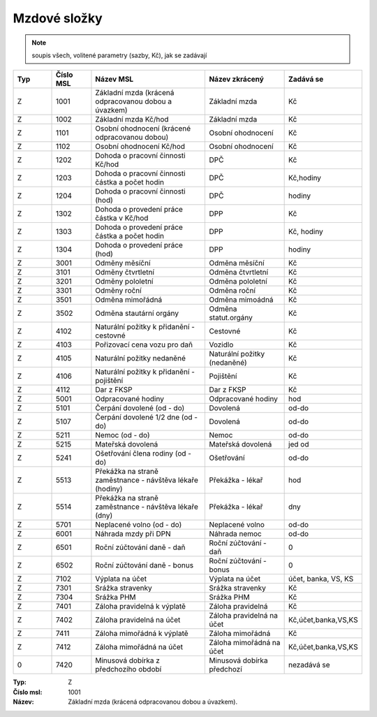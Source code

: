 
Mzdové složky
=================

.. note:: soupis všech, volitené parametry (sazby, Kč), jak se zadávají

.. list-table::
   :header-rows: 1
   :widths: 20 20 60 40 20

   * - Typ
     - Číslo MSL
     - Název MSL
     - Název zkrácený
     - Zadává se
   * - Z
     - 1001
     - Základní mzda (krácená odpracovanou dobou a úvazkem)
     - Základní mzda
     - Kč
   * - Z
     - 1002
     - Základní mzda Kč/hod
     - Základní mzda
     - Kč
   * - Z
     - 1101
     - Osobní ohodnocení (krácené odpracovanou dobou)
     - Osobní ohodnocení
     - Kč
   * - Z
     - 1102
     - Osobní ohodnocení Kč/hod
     - Osobní ohodnocení
     - Kč
   * - Z
     - 1202
     - Dohoda o pracovní činnosti Kč/hod
     - DPČ
     - Kč
   * - Z
     - 1203
     - Dohoda o pracovní činnosti částka a počet hodin
     - DPČ
     - Kč,hodiny
   * - Z
     - 1204
     - Dohoda o pracovní činnosti (hod)
     - DPČ
     - hodiny
   * - Z
     - 1302
     - Dohoda o provedení práce částka v Kč/hod
     - DPP
     - Kč
   * - Z
     - 1303
     - Dohoda o provedení práce částka a počet hodin
     - DPP
     - Kč, hodiny
   * - Z
     - 1304
     - Dohoda o provedení práce (hod)
     - DPP
     - hodiny
   * - Z
     - 3001
     - Odměny měsíční
     - Odměna měsíční
     - Kč
   * - Z
     - 3101
     - Odměny čtvrtletní
     - Odměna čtvrtletní
     - Kč
   * - Z
     - 3201
     - Odměny pololetní
     - Odměna pololetní
     - Kč
   * - Z
     - 3301
     - Odměny roční 
     - Odměna roční
     - Kč
   * - Z
     - 3501
     - Odměna mimořádná
     - Odměna mimoádná
     - Kč
   * - Z
     - 3502
     - Odměna stautární orgány
     - Odměna statut.orgány
     - Kč
   * - Z
     - 4102
     - Naturální požitky k přidanění - cestovné
     - Cestovné
     - Kč
   * - Z
     - 4103
     - Pořizovací cena vozu pro daň
     - Vozidlo
     - Kč
   * - Z
     - 4105
     - Naturální požitky nedaněné
     - Naturální požitky (nedaněné)
     - Kč
   * - Z
     - 4106
     - Naturální požitky k přidanění - pojištění
     - Pojištění
     - Kč
   * - Z
     - 4112
     - Dar z FKSP
     - Dar z FKSP
     - Kč
   * - Z
     - 5001
     - Odpracované hodiny
     - Odpracované hodiny
     - hod
   * - Z
     - 5101
     - Čerpání dovolené (od - do)
     - Dovolená
     - od-do
   * - Z
     - 5107
     - Čerpání dovolené 1/2 dne (od - do)
     - Dovolená
     - od-do
   * - Z
     - 5211
     - Nemoc (od - do)
     - Nemoc
     - od-do
   * - Z
     - 5215
     - Mateřská dovolená
     - Mateřská dovolená
     - jed od
   * - Z
     - 5241
     - Ošetřování člena rodiny (od - do)
     - Ošetřování
     - od-do
   * - Z
     - 5513
     - Překážka na straně zaměstnance - návštěva lékaře (hodiny)
     - Překážka - lékař
     - hod
   * - Z
     - 5514
     - Překážka na straně zaměstnance - návštěva lékaře (dny)
     - Překážka - lékař
     - dny
   * - Z
     - 5701
     - Neplacené volno (od - do)
     - Neplacené volno
     - od-do
   * - Z
     - 6001
     - Náhrada mzdy při DPN
     - Náhrada nemoc
     - od-do
   * - Z
     - 6501
     - Roční zúčtování daně - daň
     - Roční zúčtování - daň
     - 0
   * - Z
     - 6502
     - Roční zúčtování daně - bonus
     - Roční zúčtování - bonus
     - 0
   * - Z
     - 7102
     - Výplata na účet
     - Výplata na účet
     - účet, banka, VS, KS
   * - Z
     - 7301
     - Srážka stravenky
     - Srážka stravenky
     - Kč
   * - Z
     - 7304
     - Srážka PHM 
     - Srážka PHM
     - Kč
   * - Z
     - 7401
     - Záloha pravidelná k výplatě 
     - Záloha pravidelná
     - Kč
   * - Z
     - 7402
     - Záloha pravidelná na účet
     - Záloha pravidelná na účet
     - Kč,účet,banka,VS,KS
   * - Z
     - 7411
     - Záloha mimořádná k výplatě
     - Záloha mimořádná
     - Kč
   * - Z
     - 7412
     - Záloha mimořádná na účet
     - Záloha mimořádná na účet
     - Kč,účet,banka,VS,KS
   * - 0
     - 7420
     - Minusová dobírka z předchozího období
     - Minusová dobírka předchozí
     - nezadává se

:Typ: Z
:Číslo msl: 1001
:Název: Základní mzda (krácená odpracovanou dobou a úvazkem).
